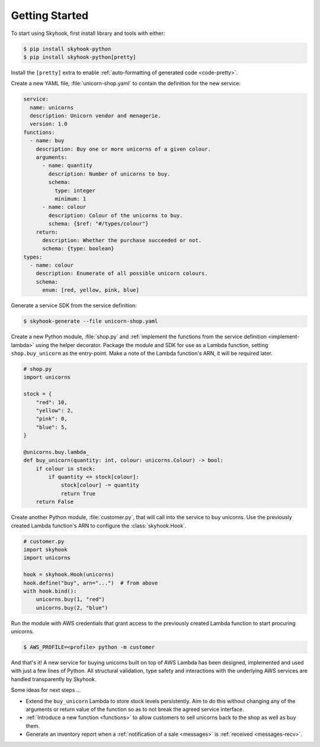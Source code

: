 ***************
Getting Started
***************

To start using Skyhook, first install library and tools with either:

.. code-block:: shell

    $ pip install skyhook-python
    $ pip install skyhook-python[pretty]

Install the ``[pretty]`` extra to enable :ref:`auto-formatting of
generated code <code-pretty>`.

Create a new YAML file, :file:`unicorn-shop.yaml` to contain the
definition for the new service:

.. code-block:: yaml

    service:
      name: unicorns
      description: Unicorn vendor and menagerie.
      version: 1.0
    functions:
      - name: buy
        description: Buy one or more unicorns of a given colour.
        arguments:
          - name: quantity
            description: Number of unicorns to buy.
            schema:
              type: integer
              minimum: 1
          - name: colour
            description: Colour of the unicorns to buy.
            schema: {$ref: "#/types/colour"}
        return:
          description: Whether the purchase succeeded or not.
          schema: {type: boolean}
    types:
      - name: colour
        description: Enumerate of all possible unicorn colours.
        schema:
          enum: [red, yellow, pink, blue]

Generate a service SDK from the service definition:

.. code-block::

    $ skyhook-generate --file unicorn-shop.yaml

Create a new Python module, :file:`shop.py` and :ref:`implement the
functions from the service definition <implement-lambda>` using the
helper decorator. Package the module and SDK for use as a Lambda
function, setting ``shop.buy_unicorn`` as the entry-point. Make a note
of the Lambda function's ARN, it will be required later.

.. code-block:: python

    # shop.py
    import unicorns

    stock = {
        "red": 10,
        "yellow": 2,
        "pink": 0,
        "blue": 5,
    }

    @unicorns.buy.lambda_
    def buy_unicorn(quantity: int, colour: unicorns.Colour) -> bool:
        if colour in stock:
            if quantity <= stock[colour]:
                stock[colour] -= quantity
                return True
        return False

Create another Python module, :file:`customer.py`, that will call into
the service to buy unicorns. Use the previously created Lambda
function's ARN to configure the :class:`skyhook.Hook`.

.. code-block:: python

    # customer.py
    import skyhook
    import unicorns

    hook = skyhook.Hook(unicorns)
    hook.define("buy", arn="...")  # from above
    with hook.bind():
        unicorns.buy(1, "red")
        unicorns.buy(2, "blue")

Run the module with AWS credentials that grant access to the previously
created Lambda function to start procuring unicorns.

.. code-block:: shell

    $ AWS_PROFILE=<profile> python -m customer

And that's it! A new service for buying unicorns built on top of AWS
Lambda has been designed, implemented and used with just a few lines
of Python. All structural validation, type safety and interactions with
the underlying AWS services are handled transparently by Skyhook.

Some ideas for next steps ...

- Extend the ``buy_unicorn`` Lambda to store stock levels persistently.
  Aim to do this without changing any of the arguments or return value
  of the function so as to not break the agreed service interface.
- :ref:`Introduce a new function <functions>` to allow customers to
  sell unicorns back to the shop as well as buy them.
- Generate an inventory report when a :ref:`notification of a sale
  <messages>` is :ref:`received <messages-recv>`.
